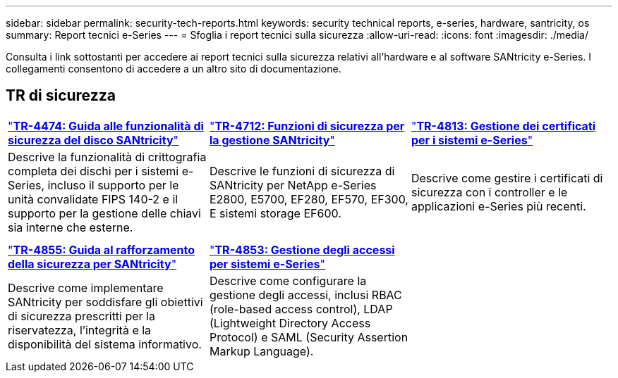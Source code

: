 ---
sidebar: sidebar 
permalink: security-tech-reports.html 
keywords: security technical reports, e-series, hardware, santricity, os 
summary: Report tecnici e-Series 
---
= Sfoglia i report tecnici sulla sicurezza
:allow-uri-read: 
:icons: font
:imagesdir: ./media/


[role="lead"]
Consulta i link sottostanti per accedere ai report tecnici sulla sicurezza relativi all'hardware e al software SANtricity e-Series. I collegamenti consentono di accedere a un altro sito di documentazione.



== TR di sicurezza

[cols="9,9,9"]
|===


| https://www.netapp.com/pdf.html?item=/media/17162-tr4474pdf.pdf["*TR-4474: Guida alle funzionalità di sicurezza del disco SANtricity*"] | https://www.netapp.com/pdf.html?item=/media/17079-tr4712pdf.pdf["*TR-4712: Funzioni di sicurezza per la gestione SANtricity*"] | https://www.netapp.com/pdf.html?item=/media/17218-tr4813pdf.pdf["*TR-4813: Gestione dei certificati per i sistemi e-Series*"] 


| Descrive la funzionalità di crittografia completa dei dischi per i sistemi e-Series, incluso il supporto per le unità convalidate FIPS 140-2 e il supporto per la gestione delle chiavi sia interne che esterne. | Descrive le funzioni di sicurezza di SANtricity per NetApp e-Series E2800, E5700, EF280, EF570, EF300, E sistemi storage EF600. | Descrive come gestire i certificati di sicurezza con i controller e le applicazioni e-Series più recenti. 


|  |  |  


|  |  |  


| https://www.netapp.com/pdf.html?item=/media/19422-tr-4855.pdf["*TR-4855: Guida al rafforzamento della sicurezza per SANtricity*"] | https://www.netapp.com/media/19404-tr-4853.pdf["*TR-4853: Gestione degli accessi per sistemi e-Series*"] |  


| Descrive come implementare SANtricity per soddisfare gli obiettivi di sicurezza prescritti per la riservatezza, l'integrità e la disponibilità del sistema informativo. | Descrive come configurare la gestione degli accessi, inclusi RBAC (role-based access control), LDAP (Lightweight Directory Access Protocol) e SAML (Security Assertion Markup Language). |  
|===